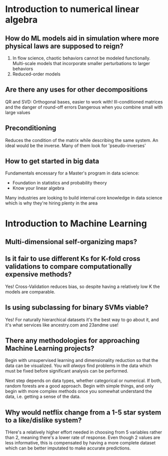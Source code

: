 * Introduction to numerical linear algebra
** How do ML models aid in simulation where more physical laws are supposed to reign?
1. In flow science, chaotic behaviors cannot be modeled functionally. Multi-scale models that incorporate smaller perturbations to larger behaviors
2. Reduced-order models

** Are there any uses for other decompositions
QR and SVD: Orthogonal bases, easier to work with!
Ill-conditioned matrices and the danger of round-off errors
Dangerous when you combine small with large values
** Preconditioning
Reduces the condition of the matrix while describing the same system. An ideal would be the inverse.
Many of them look for 'pseudo-inverses'
** How to get started in big data
Fundamentals encessary for a Master's program in data science:
- Foundation in statistics and probability theory
- Know your linear algebra
Many industries are looking to build internal core knowledge in data science which is why they're hiring plenty in the area


* Introduction to Machine Learning
** Multi-dimensional self-organizing maps?
** Is it fair to use different Ks for K-fold cross validations to compare computationally expensive methods?
   Yes! Cross-Validation reduces bias, so despite having a relatively low K the models are comparable.
** Is using subclassing for binary SVMs viable?
Yes! For naturally hierarchical datasets it's the best way to go about it, and it's what services like ancestry.com and 23andme use!
** There any methodologies for approaching Machine Learning projects?
Begin with unsupervised learning and dimensionality reduction so that the data can be visualized. You will /always/ find problems in the data which must be fixed before significant analysis can be performed.

Next step depends on data types, whether categorical or numerical. If both, random forests are a good approach. Begin with simple things, and only begin with more complex methods once you somewhat understand the data, i.e. getting a sense of the data.
** Why would netflix change from a 1-5 star system to a like/dislike system?
THere's a relatively higher effort needed in choosing from 5 variables rather than 2, meaning there's a lower rate of response. Even though 2 values are less informative, this is compensated by having a more complete dataset which can be better imputated to make accurate predictions.
